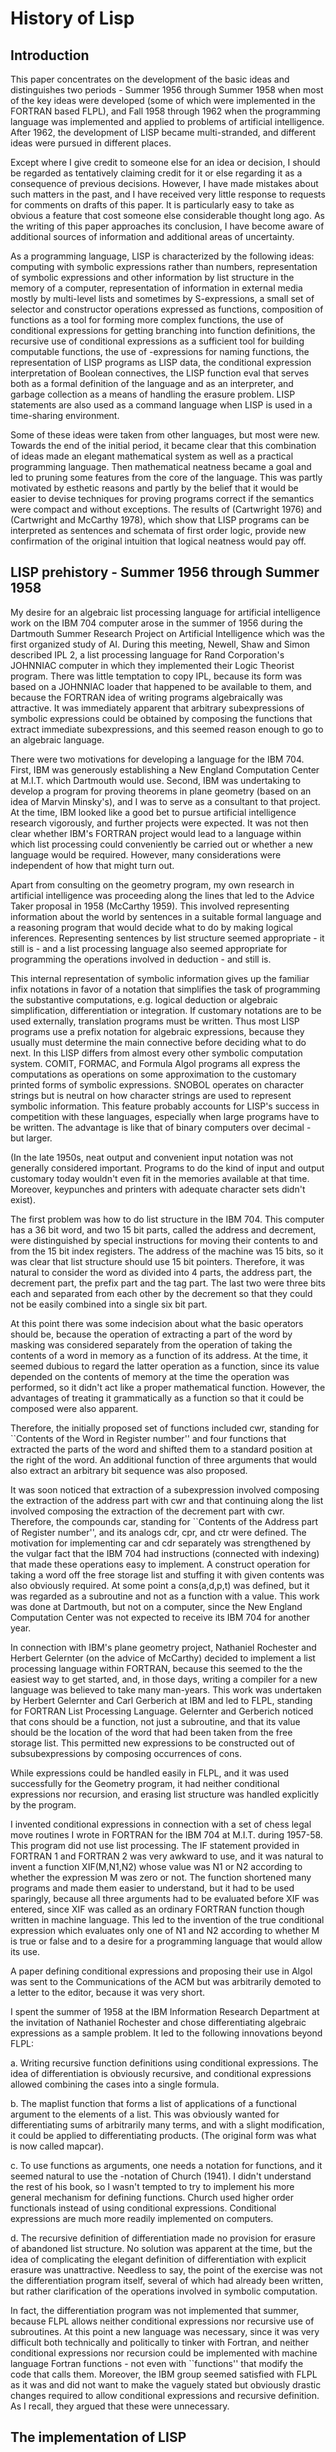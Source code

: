 * History of Lisp
** Introduction
  :PROPERTIES:
  :link:     http://www-formal.stanford.edu/jmc/history/lisp/node1.html#SECTION00010000000000000000
  :END:

This paper concentrates on the development of the basic ideas and distinguishes
two periods - Summer 1956 through Summer 1958 when most of the key ideas were
developed (some of which were implemented in the FORTRAN based FLPL), and Fall
1958 through 1962 when the programming language was implemented and applied to
problems of artificial intelligence. After 1962, the development of LISP became
multi-stranded, and different ideas were pursued in different places.

Except where I give credit to someone else for an idea or decision, I should be
regarded as tentatively claiming credit for it or else regarding it as a
consequence of previous decisions. However, I have made mistakes about such
matters in the past, and I have received very little response to requests for
comments on drafts of this paper. It is particularly easy to take as obvious a
feature that cost someone else considerable thought long ago. As the writing of
this paper approaches its conclusion, I have become aware of additional sources
of information and additional areas of uncertainty.

As a programming language, LISP is characterized by the following ideas:
computing with symbolic expressions rather than numbers, representation of
symbolic expressions and other information by list structure in the memory of a
computer, representation of information in external media mostly by multi-level
lists and sometimes by S-expressions, a small set of selector and constructor
operations expressed as functions, composition of functions as a tool for
forming more complex functions, the use of conditional expressions for getting
branching into function definitions, the recursive use of conditional
expressions as a sufficient tool for building computable functions, the use of
-expressions for naming functions, the representation of LISP programs as LISP
data, the conditional expression interpretation of Boolean connectives, the LISP
function eval that serves both as a formal definition of the language and as an
interpreter, and garbage collection as a means of handling the erasure
problem. LISP statements are also used as a command language when LISP is used
in a time-sharing environment.

Some of these ideas were taken from other languages, but most were new. Towards
the end of the initial period, it became clear that this combination of ideas
made an elegant mathematical system as well as a practical programming
language. Then mathematical neatness became a goal and led to pruning some
features from the core of the language. This was partly motivated by esthetic
reasons and partly by the belief that it would be easier to devise techniques
for proving programs correct if the semantics were compact and without
exceptions. The results of (Cartwright 1976) and (Cartwright and McCarthy 1978),
which show that LISP programs can be interpreted as sentences and schemata of
first order logic, provide new confirmation of the original intuition that
logical neatness would pay off.
** LISP prehistory - Summer 1956 through Summer 1958
  :PROPERTIES:
  :link:     http://www-formal.stanford.edu/jmc/history/lisp/node2.html#SECTION00020000000000000000
  :END:

My desire for an algebraic list processing language for artificial intelligence
work on the IBM 704 computer arose in the summer of 1956 during the Dartmouth
Summer Research Project on Artificial Intelligence which was the first organized
study of AI. During this meeting, Newell, Shaw and Simon described IPL 2, a list
processing language for Rand Corporation's JOHNNIAC computer in which they
implemented their Logic Theorist program. There was little temptation to copy
IPL, because its form was based on a JOHNNIAC loader that happened to be
available to them, and because the FORTRAN idea of writing programs
algebraically was attractive. It was immediately apparent that arbitrary
subexpressions of symbolic expressions could be obtained by composing the
functions that extract immediate subexpressions, and this seemed reason enough
to go to an algebraic language.

There were two motivations for developing a language for the IBM 704. First, IBM
was generously establishing a New England Computation Center at M.I.T. which
Dartmouth would use. Second, IBM was undertaking to develop a program for
proving theorems in plane geometry (based on an idea of Marvin Minsky's), and I
was to serve as a consultant to that project. At the time, IBM looked like a
good bet to pursue artificial intelligence research vigorously, and further
projects were expected. It was not then clear whether IBM's FORTRAN project
would lead to a language within which list processing could conveniently be
carried out or whether a new language would be required. However, many
considerations were independent of how that might turn out.

Apart from consulting on the geometry program, my own research in artificial
intelligence was proceeding along the lines that led to the Advice Taker
proposal in 1958 (McCarthy 1959). This involved representing information about
the world by sentences in a suitable formal language and a reasoning program
that would decide what to do by making logical inferences. Representing
sentences by list structure seemed appropriate - it still is - and a list
processing language also seemed appropriate for programming the operations
involved in deduction - and still is.

This internal representation of symbolic information gives up the familiar infix
notations in favor of a notation that simplifies the task of programming the
substantive computations, e.g. logical deduction or algebraic simplification,
differentiation or integration. If customary notations are to be used
externally, translation programs must be written. Thus most LISP programs use a
prefix notation for algebraic expressions, because they usually must determine
the main connective before deciding what to do next. In this LISP differs from
almost every other symbolic computation system. COMIT, FORMAC, and Formula Algol
programs all express the computations as operations on some approximation to the
customary printed forms of symbolic expressions. SNOBOL operates on character
strings but is neutral on how character strings are used to represent symbolic
information. This feature probably accounts for LISP's success in competition
with these languages, especially when large programs have to be written. The
advantage is like that of binary computers over decimal - but larger.

(In the late 1950s, neat output and convenient input notation was not generally
considered important. Programs to do the kind of input and output customary
today wouldn't even fit in the memories available at that time. Moreover,
keypunches and printers with adequate character sets didn't exist).

The first problem was how to do list structure in the IBM 704. This computer has
a 36 bit word, and two 15 bit parts, called the address and decrement, were
distinguished by special instructions for moving their contents to and from the
15 bit index registers. The address of the machine was 15 bits, so it was clear
that list structure should use 15 bit pointers. Therefore, it was natural to
consider the word as divided into 4 parts, the address part, the decrement part,
the prefix part and the tag part. The last two were three bits each and
separated from each other by the decrement so that they could not be easily
combined into a single six bit part.

At this point there was some indecision about what the basic operators should
be, because the operation of extracting a part of the word by masking was
considered separately from the operation of taking the contents of a word in
memory as a function of its address. At the time, it seemed dubious to regard
the latter operation as a function, since its value depended on the contents of
memory at the time the operation was performed, so it didn't act like a proper
mathematical function. However, the advantages of treating it grammatically as a
function so that it could be composed were also apparent.

Therefore, the initially proposed set of functions included cwr, standing for
``Contents of the Word in Register number'' and four functions that extracted
the parts of the word and shifted them to a standard position at the right of
the word. An additional function of three arguments that would also extract an
arbitrary bit sequence was also proposed.

It was soon noticed that extraction of a subexpression involved composing the
extraction of the address part with cwr and that continuing along the list
involved composing the extraction of the decrement part with cwr. Therefore, the
compounds car, standing for ``Contents of the Address part of Register number'',
and its analogs cdr, cpr, and ctr were defined. The motivation for implementing
car and cdr separately was strengthened by the vulgar fact that the IBM 704 had
instructions (connected with indexing) that made these operations easy to
implement. A construct operation for taking a word off the free storage list and
stuffing it with given contents was also obviously required. At some point a
cons(a,d,p,t) was defined, but it was regarded as a subroutine and not as a
function with a value. This work was done at Dartmouth, but not on a computer,
since the New England Computation Center was not expected to receive its IBM 704
for another year.

In connection with IBM's plane geometry project, Nathaniel Rochester and Herbert
Gelernter (on the advice of McCarthy) decided to implement a list processing
language within FORTRAN, because this seemed to the the easiest way to get
started, and, in those days, writing a compiler for a new language was believed
to take many man-years. This work was undertaken by Herbert Gelernter and Carl
Gerberich at IBM and led to FLPL, standing for FORTRAN List Processing
Language. Gelernter and Gerberich noticed that cons should be a function, not
just a subroutine, and that its value should be the location of the word that
had been taken from the free storage list. This permitted new expressions to be
constructed out of subsubexpressions by composing occurrences of cons.

While expressions could be handled easily in FLPL, and it was used successfully
for the Geometry program, it had neither conditional expressions nor recursion,
and erasing list structure was handled explicitly by the program.

I invented conditional expressions in connection with a set of chess legal move
routines I wrote in FORTRAN for the IBM 704 at M.I.T. during 1957-58. This
program did not use list processing. The IF statement provided in FORTRAN 1 and
FORTRAN 2 was very awkward to use, and it was natural to invent a function
XIF(M,N1,N2) whose value was N1 or N2 according to whether the expression M was
zero or not. The function shortened many programs and made them easier to
understand, but it had to be used sparingly, because all three arguments had to
be evaluated before XIF was entered, since XIF was called as an ordinary FORTRAN
function though written in machine language. This led to the invention of the
true conditional expression which evaluates only one of N1 and N2 according to
whether M is true or false and to a desire for a programming language that would
allow its use.

A paper defining conditional expressions and proposing their use in Algol was
sent to the Communications of the ACM but was arbitrarily demoted to a letter to
the editor, because it was very short.

I spent the summer of 1958 at the IBM Information Research Department at the
invitation of Nathaniel Rochester and chose differentiating algebraic
expressions as a sample problem. It led to the following innovations beyond
FLPL:

a. Writing recursive function definitions using conditional expressions. The
idea of differentiation is obviously recursive, and conditional expressions
allowed combining the cases into a single formula.

b. The maplist function that forms a list of applications of a functional
argument to the elements of a list. This was obviously wanted for
differentiating sums of arbitrarily many terms, and with a slight modification,
it could be applied to differentiating products. (The original form was what is
now called mapcar).

c. To use functions as arguments, one needs a notation for functions, and it
seemed natural to use the -notation of Church (1941). I didn't understand the
rest of his book, so I wasn't tempted to try to implement his more general
mechanism for defining functions. Church used higher order functionals instead
of using conditional expressions. Conditional expressions are much more readily
implemented on computers.

d. The recursive definition of differentiation made no provision for erasure of
abandoned list structure. No solution was apparent at the time, but the idea of
complicating the elegant definition of differentiation with explicit erasure was
unattractive. Needless to say, the point of the exercise was not the
differentiation program itself, several of which had already been written, but
rather clarification of the operations involved in symbolic computation.

In fact, the differentiation program was not implemented that summer, because
FLPL allows neither conditional expressions nor recursive use of subroutines. At
this point a new language was necessary, since it was very difficult both
technically and politically to tinker with Fortran, and neither conditional
expressions nor recursion could be implemented with machine language Fortran
functions - not even with ``functions'' that modify the code that calls
them. Moreover, the IBM group seemed satisfied with FLPL as it was and did not
want to make the vaguely stated but obviously drastic changes required to allow
conditional expressions and recursive definition. As I recall, they argued that
these were unnecessary.
** The implementation of LISP
  :PROPERTIES:
  :link:     http://www-formal.stanford.edu/jmc/history/lisp/node3.html
  :END:

In the Fall of 1958, I became Assistant Professor of Communication Sciences (in
the EE Department) at M.I.T., and Marvin Minsky (then an assistant professor in
the Mathematics Department) and I started the M.I.T. Artificial Intelligence
Project. The Project was supported by the M.I.T. Research Laboratory of
Electronics which had a contract from the armed services that permitted great
freedom to the Director, Professor Jerome Wiesner, in initiating new projects
that seemed to him of scientific interest. No written proposal was ever
made. When Wiesner asked Minsky and me what we needed for the project, we asked
for a room, two programmers, a secretary and a keypunch, and he asked us to also
undertake the supervision of some of the six mathematics graduate students that
R.L.E. had undertaken to support.

The implementation of LISP began in Fall 1958. The original idea was to produce
a compiler, but this was considered a major undertaking, and we needed some
experimenting in order to get good conventions for subroutine linking, stack
handling and erasure. Therefore, we started by hand-compiling various functions
into assembly language and writing subroutines to provide a LISP
"environment". These included programs to read and print list structure. I can't
now remember whether the decision to use parenthesized list notation as the
external form of LISP data was made then or whether it had already been used in
discussing the paper differentiation program.

The programs to be hand-compiled were written in an informal notation called
M-expressions intended to resemble FORTRAN as much as possible. Besides
FORTRAN-like assignment statements and go tos, the language allowed conditional
expressions and the basic functions of LISP. Allowing recursive function
definitions required no new notation from the function definitions allowed in
FORTRAN I - only the removal of the restriction - as I recall, unstated in the
FORTRAN manual - forbidding recursive definitions. The M-notation also used
brackets instead of parentheses to enclose the arguments of functions in order
to reserve parentheses for list-structure constants. It was intended to compile
from some approximation to the M-notation, but the M-notation was never fully
defined, because representing LISP functions by LISP lists became the dominant
programming language when the interpreter later became available. A machine
readable M-notation would have required redefinition, because the
pencil-and-paper M-notation used characters unavailable on the IBM 026 key
punch.

The READ and PRINT programs induced a de facto standard external notation for
symbolic information, e.g. representing x + 3y + z by (PLUS X (TIMES 3 Y) Z) and
by (ALL (X) (OR (P X) (Q X Y))). Any other notation necessarily requires special
programming, because standard mathematical notations treat different operators
in syntactically different ways. This notation later came to be called
``Cambridge Polish'', because it resembled the prefix notation of Lukasiewicz,
and because we noticed that Quine had also used a parenthesized prefix notation.

The erasure problem also had to be considered, and it was clearly unaesthetic to
use explicit erasure as did IPL. There were two alternatives. The first was to
erase the old contents of a program variable whenever it was updated. Since the
car and cdr operations were not to copy structure, merging list structure would
occur, and erasure would require a system of reference counts. Since there were
only six bits left in a word, and these were in separated parts of the word,
reference counts seemed infeasible without a drastic change in the way list
structures were represented. (A list handling scheme using reference counts was
later used by Collins (1960) on a 48 bit CDC computer).

The second alternative is garbage collection in which storage is abandoned until
the free storage list is exhausted, the storage accessible from program
variables and the stack is marked, and the unmarked storage is made into a new
free storage list. Once we decided on garbage collection, its actual
implementation could be postponed, because only toy examples were being done.

At that time it was also decided to use SAVE and UNSAVE routines that use a
single contiguous public stack array to save the values of variables and
subroutine return addresses in the implementation of recursive subroutines. IPL
built stacks as list structure and their use had to be explicitly
programmed. Another decision was to give up the prefix and tag parts of the
word, to abandon cwr, and to make cons a function of two arguments. This left us
with only a single type - the 15 bit address - so that the language didn't
require declarations.

These simplifications made LISP into a way of describing computable functions
much neater than the Turing machines or the general recursive definitions used
in recursive function theory. The fact that Turing machines constitute an
awkward programming language doesn't much bother recursive function theorists,
because they almost never have any reason to write particular recursive
definitions, since the theory concerns recursive functions in general. They
often have reason to prove that recursive functions with specific properties
exist, but this can be done by an informal argument without having to write them
down explicitly. In the early days of computing, some people developed
programming languages based on Turing machines; perhaps it seemed more
scientific. Anyway, I decided to write a paper describing LISP both as a
programming language and as a formalism for doing recursive function theory. The
paper was Recursive functions of symbolic expressions and their computation by
machine, part I (McCarthy 1960). Part II was never written but was intended to
contain applications to computing with algebraic expressions. The paper had no
influence on recursive function theorists, because it didn't address the
questions that interested them.

One mathematical consideration that influenced LISP was to express programs as
applicative expressions built up from variables and constants using functions. I
considered it important to make these expressions obey the usual mathematical
laws allowing replacement of expressions by expressions giving the same
value. The motive was to allow proofs of properties of programs using ordinary
mathematical methods. This is only possible to the extent that side-effects can
be avoided. Unfortunately, side-effects are often a great convenience when
computational efficiency is important, and ``functions'' with side-effects are
present in LISP. However, the so-called pure LISP is free of side-effects, and
(Cartwright 1976) and (Cartwright and McCarthy 1978) show how to represent pure
LISP programs by sentences and schemata in first order logic and prove their
properties. This is an additional vindication of the striving for mathematical
neatness, because it is now easier to prove that pure LISP programs meet their
specifications than it is for any other programming language in extensive
use. (Fans of other programming languages are challenged to write a program to
concatenate lists and prove that the operation is associative).

Another way to show that LISP was neater than Turing machines was to write a
universal LISP function and show that it is briefer and more comprehensible than
the description of a universal Turing machine. This was the LISP function
eval[e,a], which computes the value of a LISP expression e - the second argument
a being a list of assignments of values to variables. (a is needed to make the
recursion work). Writing eval required inventing a notation representing LISP
functions as LISP data, and such a notation was devised for the purposes of the
paper with no thought that it would be used to express LISP programs in
practice. Logical completeness required that the notation used to express
functions used as functional arguments be extended to provide for recursive
functions, and the LABEL notation was invented by Nathaniel Rochester for that
purpose. D.M.R. Park pointed out that LABEL was logically unnecessary since the
result could be achieved using only LAMBDA - by a construction analogous to
Church's Y-operator, albeit in a more complicated way.

S.R. Russell noticed that eval could serve as an interpreter for LISP, promptly
hand coded it, and we now had a programming language with an interpreter.

The unexpected appearance of an interpreter tended to freeze the form of the
language, and some of the decisions made rather lightheartedly for the
``Recursive functions ...'' paper later proved unfortunate. These included the
COND notation for conditional expressions which leads to an unnecessary depth of
parentheses, and the use of the number zero to denote the empty list NIL and the
truth value false. Besides encouraging pornographic programming, giving a
special interpretation to the address 0 has caused difficulties in all
subsequent implementations.

Another reason for the initial acceptance of awkwardnesses in the internal form
of LISP is that we still expected to switch to writing programs as
M-expressions. The project of defining M-expressions precisely and compiling
them or at least translating them into S-expressions was neither finalized nor
explicitly abandoned. It just receded into the indefinite future, and a new
generation of programmers appeared who preferred internal notation to any
FORTRAN-like or ALGOL-like notation that could be devised.
** From LISP 1 to LISP 1.5
   :PROPERTIES:
   :link:     http://www-formal.stanford.edu/jmc/history/lisp/node4.html
   :END:

*** Property lists.
The idea of providing each atom with a list of properties was present in the
first assembly language implementation. It was also one of the theoretical ideas
of the Advice Taker, although the Advice Taker (McCarthy 1959) would have
required a property list for any expression about which information was known
that did not follow from its structure. The READ and PRINT programs required
that the print names of atoms be accessible, and as soon as function definition
became possible, it was necessary to indicate whether a function was a SUBR in
machine code or was an EXPR represented by list structure. Several functions
dealing with property lists were also made available for application programs
which made heavy use of them.

*** Insertion of elements in lists and their deletion.
One of the original advertised virtues of list processing for AI work was the
ability to insert and delete elements of lists. Unfortunately, this facility
coexists uneasily with shared list structure. Moreover, operations that insert
and delete don't have a neat representation as functions. LISP has them in the
form of the rplaca and rplacd pseudo-functions, but programs that use them
cannot be conveniently represented in logic, because, regarded as functions,
they don't permit replacement of equals by equals.

*** Numbers.
Many computations require both numbers and symbolic expressions. Numbers were
originally implemented in LISP I as lists of atoms, and this proved too slow for
all but the simplest computations. A reasonably efficient implementation of
numbers as atoms in S-expressions was made in LISP 1.5, but in all the early
LISPs, numerical computations were still 10 to 100 times slower than in
FORTRAN. Efficient numerical computation requires some form of typing in the
source language and a distinction between numbers treated by themselves and as
elements of S-expressions. Some recent versions of LISP allow distinguishing
types, but at the time, this seemed incompatible with other features.

*** Free variables.
In all innocence, James R. Slagle programmed the following LISP function
definition and complained when it didn't work right:

The object of the function is to find a subexpression of x satisfying p[x] and
return f[x]. If the search is unsuccessful, then the continuation function u[]
of no arguments is to be computed and its value returned. The difficulty was
that when an inner recursion occurred, the value of car[x] wanted was the outer
value, but the inner value was actually used. In modern terminology, lexical
scoping was wanted, and dynamic scoping was obtained.

I must confess that I regarded this difficulty as just a bug and expressed
confidence that Steve Russell would soon fix it. He did fix it but by inventing
the so-called FUNARG device that took the lexical environment along with the
functional argument. Similar difficulties later showed up in Algol 60, and
Russell's turned out to be one of the more comprehensive solutions to the
problem. While it worked well in the interpreter, comprehensiveness and speed
seem to be opposed in compiled code, and this led to a succession of
compromises. Unfortunately, time did not permit writing an appendix giving the
history of the problem, and the interested reader is referred to (Moses 1970) as
a place to start. (David Park tells me that Patrick Fischer also had a hand in
developing the FUNARG device).

*** The ``program feature''.
Besides composition of functions and conditional expressions, LISP also allows
sequential programs written with assignment statements and go tos. Compared to
the mathematically elegant recursive function definition features, the ``program
feature'' looks like a hasty afterthought. This is not quite correct; the idea
of having sequential programs in LISP antedates that of having recursive
function definition. However, the notation LISP uses for PROGs was definitely an
afterthought and is far from optimal.

*** Once the eval interpreter was programmed,
it became available to the programmer, and it was especially easy to use because
it interprets LISP programs expressed as LISP data. In particular, eval made
possible FEXPRS and FSUBRS which are "functions" that are not given their actual
arguments but are given the expressions that evaluate to the arguments and must
call eval themselves when they want the expressions evaluated. The main
application of this facility is to functions that don't always evaluate all of
their arguments; they evaluate some of them first, and then decide which others
to evaluate. This facility resembles Algol's call-by-name but is more flexible,
because eval is explicitly available. A first order logic treatment of
``extensional'' FEXPRs and FSUBRs now seems possible.

*** Since LISP works with lists,
it was also convenient to provide for functions with variable numbers of
arguments by supplying them with a list of arguments rather than the separate
arguments.

Unfortunately, none of the above features has been given a comprehensive and
clear mathematical semantics in connection with LISP or any other programming
language. The best attempt in connection with LISP is Michael Gordon's (1973),
but it is too complicated.

*** The first attempt at a compiler
was made by Robert Brayton, but was unsuccessful. The first successful LISP
compiler was programmed by Timothy Hart and Michael Levin. It was written in
LISP and was claimed to be the first compiler written in the language to be
compiled.

Many people participated in the initial development of LISP, and I haven't been
able to remember all their contributions and must settle, at this writing, for a
list of names. I can remember Paul Abrahams, Robert Brayton, Daniel Edwards,
Patrick Fischer, Phyllis Fox, Saul Goldberg, Timothy Hart, Louis Hodes, Michael
Levin, David Luckham, Klim Maling, Marvin Minsky, David Park, Nathaniel
Rochester of IBM, and Steve Russell.

Besides work on the LISP system, many applications were programmed, and this
experience affected the system itself. The main applications that I can remember
are a program by Rochester and Goldberg on symbolic computation of impedances
and other functions associated with electrical networks, J.R. Slagle's thesis
work on symbolic integration directed by Minsky, and Paul Abrahams' thesis on
proof-checking.
** Conclusions
  :PROPERTIES:
  :link:     http://www-formal.stanford.edu/jmc/history/lisp/node6.html#SECTION00060000000000000000
  :END:

LISP is now the second oldest programming language in present widespread use
(after FORTRAN and not counting APT, which isn't used for programming per
se). It owes its longevity to two facts. First, its core occupies some kind of
local optimum in the space of programming languages given that static friction
discourages purely notational changes. Recursive use of conditional expressions,
representation of symbolic information externally by lists and internally by
list structure, and representation of program in the same way will probably have
a very long life.

Second, LISP still has operational features unmatched by other language that
make it a convenient vehicle for higher level systems for symbolic computation
and for artificial intelligence. These include its run-time system that give
good access to the features of the host machine and its operating system, its
list structure internal language that makes it a good target for compiling from
yet higher level languages, its compatibility with systems that produce binary
or assembly level program, and the availability of its interpreter as a command
language for driving other programs. (One can even conjecture that LISP owes its
survival specifically to the fact that its programs are lists, which everyone,
including me, has regarded as a disadvantage. Proposed replacements for LISP,
e.g. POP-2 (Burstall 1968,1971), abandoned this feature in favor of an
Algol-like syntax leaving no target language for higher level systems).

LISP will become obsolete when someone makes a more comprehensive language that
dominates LISP practically and also gives a clear mathematical semantics to a
more comprehensive set of features.

** References

Abrahams, Paul W. (1963), Machine verification of mathematical proof, M.I.T. PhD
thesis in mathematics.

Abrahams, Paul W., Barnett, J., et al., (1966), ``The LISP 2 Programming
Language and System'', Proceedings of the Fall Joint Computer Conference,
pp. 661-676.

Abrahams, Paul W. (1967), LISP 2 Specifications, Systems Development Corporation
Technical report TM-3417/200/00, Santa Monica, Calif.

Allen, John (1978), Anatomy of LISP, McGraw Hill.

Berkeley, Edmund C. and Daniel Bobrow, eds. (1964), The Programming Language
LISP, its Operation and Applications, Information International Incorporated,
Cambridge, Massachusetts. (out of print).

Burstall, R.M., J.S. Collins and R.J. Popplestone (1968), The POP-2 Papers,
Edinburgh University Press, Edinburgh, Scotland.

Burstall, R.M., J.S. Collins and R.J. Popplestone (1971), Programming in
POP-2. Edinburgh University Press, Edinburgh, Scotland.

Cartwright, Robert (1976), A practical formal semantic definition and
verification system for typed LISP , Stanford Artificial Intelligence Laboratory
technical report AIM-296, Stanford, California.

Cartwright, Robert and John McCarthy (1978) ``Representation of Recursive
Programs in First Order Logic'' (to be published). (Draft available as
FIRST.NEW[W77,JMC] at SU-AI on ARPAnet).

Collins, G.E. (1960) ``A method for overlapping and erasure of lists'',
Communications of the ACM, Vol. 3, pp. 655-657.

Church, Alonzo (1941), Calculi of Lambda conversion, Princeton University Press,
Princeton, New Jersey.

Fox, Phyllis (1960), LISP I Programmers Manual, Internal paper, MIT, Cambridge,
Mass.

Gordon, Michael (1973) Models of Pure LISP, Experimental Programming Reports:
No. 31, University of Edinburgh, Edinburgh.

Gelernter, H., J. R. Hansen, and C. L. Gerberich (1960), ``A FORTRAN-Compiled
List Processing Language'', Journal of the ACM, Vol. 7, No. 2, pp. 87-101.

Hearn, Anthony (1967), REDUCE, a User-oriented Interactive System for Algebraic
Simplification, Stanford Artificial Intelligence Laboratory technical report
AIM-57, Stanford, California.

Hewitt, Carl (1971), Description and theoretical analysis (using schemata) of
PLANNER: a language for proving theorems and manipulating models in a robot,
Ph.D. Thesis, MIT, Cambridge, Mass.

McCarthy, John (1958) ``Programs with common sense'', Proceedings of the
Symposium on the Mechanization of Thought Processes, National Physiology Lab,
Teddington, England.

McCarthy, J., Minsky, M., et al., (1959a), Quarterly Progress Report No. 52,
Research Lab of Electronics, MIT, Cambridge, Mass.

McCarthy, J., Minsky, M., et al., (1959b), Quarterly Progress Report No. 55,
Research Lab of Electronics, MIT, Cambridge, Mass.

McCarthy, John (1959c), Letter to the Editor, CACM, Vol. 2, No. 8.

McCarthy, J., Minsky, M., et al., (1960a), Quarterly Progress Report No. 56,
Research Lab of Electronics, MIT, Cambridge, Mass.

McCarthy, John (1960b), ``Recursive Functions of Symbolic Expressions and their
Computation by Machine, part I'',CACM, Vol. 3, No. 4, pp. 184-195.

McCarthy, J., Minsky, M., et al., (1962a), Quarterly Progress Report, Research
Lab of Electronics, MIT, Cambridge, Mass.

McCarthy, J., Minsky, M., et al., (1962b), Quarterly Progress Report No. 64,
Research Lab of Electronics, MIT, Cambridge, Mass.

McCarthy, John (1962c), LISP 1.5 Programmer's Manual, (with Abrahams, Edwards,
Hart, and Levin), MIT Press, Cambridge, Mass.

McCarthy, J., Minsky, M., et al., (1963a), Quarterly Progress Report No. 68,
Research Lab of Electronics, MIT, Cambridge, Mass.

McCarthy, J., Minsky, M., et al., (1963b), Quarterly Progress Report No. 69,
Research Lab of Electronics, MIT, Cambridge, Mass.

McCarthy, John (1963c) ``A Basis for a Mathematical Theory of Computation'', in
P. Braffort and D. Hirschberg (eds.), Computer Programming and Formal Systems,
pp. 33-70. North-Holland Publishing Company, Amsterdam.

McCarthy, John (1963d) ``Towards a Mathematical Science of Computation'',
Proceedings of IFIP Congress, Munich 1962, Amsterdam: North-Holland, pp. 21-28.

McCarthy, J., Minsky, M., et al., (1965), Quarterly Progress Report No. 76,
Research Lab of Electronics, MIT, Cambridge, Mass.

McCarthy, J., Minsky, M., et al., (1966), Quarterly Progress Report No. 80,
Research Lab of Electronics, MIT, Cambridge, Mass.

McCarthy, John and Carolyn Talcott (1979) LISP with Proofs, to be
published. Versions of most chapters are available at the Stanford Artificial
Intelligence Laboratory.

Marti, J. B., Hearn, A. C., Griss, M. L.and Griss, C. (1978) Standard LISP
Report, University of Utah Symbolic Computation Group Report No 60, Provo, Utah.

The Mathlab Group (1977), MACSYMA Reference Manual, Laboratory for Computer
Science, MIT Version 9, Cambridge, Mass.

Mitchell, R.W. (1964) LISP 2 Specifications Proposal, Stanford Artificial
Intelligence Laboratory Memo No. 21, Stanford, Calif.

Moon, David A. (1974), MACLISP Reference Manual, Project MAC Technical Report,
MIT, Cambridge, Mass.

Moses, Joel (1970) The function of FUNCTION in LISP or why the FUNARG problem
should be called the environment problem", M.I.T. Artificial Intelligence Memo
199, Cambridge, Mass.

Newell, A., and J.C. Shaw (1957) ``Programming the Logic Theory Machine'',
Proceedings of the 1957 Western Joint Computer Conference, IRE.

Rulifson, J. et al. (1968), ``QA4 - A Language for Writing Problem-Solving
Programs'', Proceeding IFIP 1968 Congress, TA-2, pp 111-115.

Stoyan, Herbert. Herbert Stoyan of Dresden, DDR has completed several chapters
on the history of LISP.

Sussman, G. Winograd, T., and Charniak, E. (1970), Microplanner Reference
Manual, AI Memo 203, AIL MIT, Camridge, Mass.

Teitelman, Warren (1975), INTERLISP: Interlisp Reference Manual, Xerox PARC
Technical Report, Palo Alto, Calif.

Weisman, Clark (1967), LISP 1.5 Primer, Dickenson Press.

Many reports and memoranda of the M.I.T. and Stanford Artificial Intelligence
Laboratories have dealt with various aspects of LISP and higher level systems
built on LISP.

APPENDIX - HUMOROUS ANECDOTE

The first on-line demonstration of LISP was also the first of a precursor of
time-sharing that we called ``time-stealing''. The audience comprised the
participants in one of M.I.T.'s Industrial Liaison Symposia on whom it was
important to make a good impression. A Flexowriter had been connected to the IBM
704 and the operating system modified so that it collected characters from the
Flexowriter in a buffer when their presence was signalled by an
interrupt. Whenever a carriage return occurred, the line was given to LISP for
processing. The demonstration depended on the fact that the memory of the
computer had just been increased from 8192 words to 32768 words so that batches
could be collected that presumed only a small memory.

The demonstration was also one of the first to use closed circuit TV in order to
spare the spectators the museum feet consequent on crowding around a terminal
waiting for something to happen. Thus they were on the fourth floor, and I was
in the first floor computer room exercising LISP and speaking into a
microphone. The problem chosen was to determine whether a first order
differential equation of the form was exact by testing whether , which also
involved some primitive algebraic simplification.

Everything was going well, if slowly, when suddenly the Flexowriter began to
type (at ten characters per second)

``THE GARBAGE COLLECTOR HAS BEEN CALLED. SOME INTERESTING STATISTICS ARE AS
FOLLOWS:''

and on and on and on. The garbage collector was quite new at the time, we were
rather proud of it and curious about it, and our normal output was on a line
printer, so it printed a full page every time it was called giving how many
words were marked and how many were collected and the size of list space,
etc. During a previous rehearsal, the garbage collector hadn't been called, but
we had not refreshed the LISP core image, so we ran out of free storage during
the demonstration.

Nothing had ever been said about a garbage collector, and I could only imagine
the reaction of the audience. We were already behind time on a tight schedule,
it was clear that typing out the garbage collector message would take all the
remaining time allocated to the demonstration, and both the lecturer and the
audience were incapacitated by laughter. I think some of them thought we were
victims of a practical joker.

John McCarthy Artificial Intelligence Laboratory Computer Science Department
Stanford University Stanford, California 94305

This draft of LISP[F77,JMC] PUBbed at time on date.

** About this document ...

History of Lisp

This document was generated using the LaTeX2HTML translator Version 96.1 (Feb
5, 1996) Copyright © 1993, 1994, 1995, 1996, Nikos Drakos, Computer Based
Learning Unit, University of Leeds.

The command line arguments were:
latex2html lisp.tex.

The translation was initiated by John McCarthy on Fri Jul 26 22:37:29 PDT 1996
